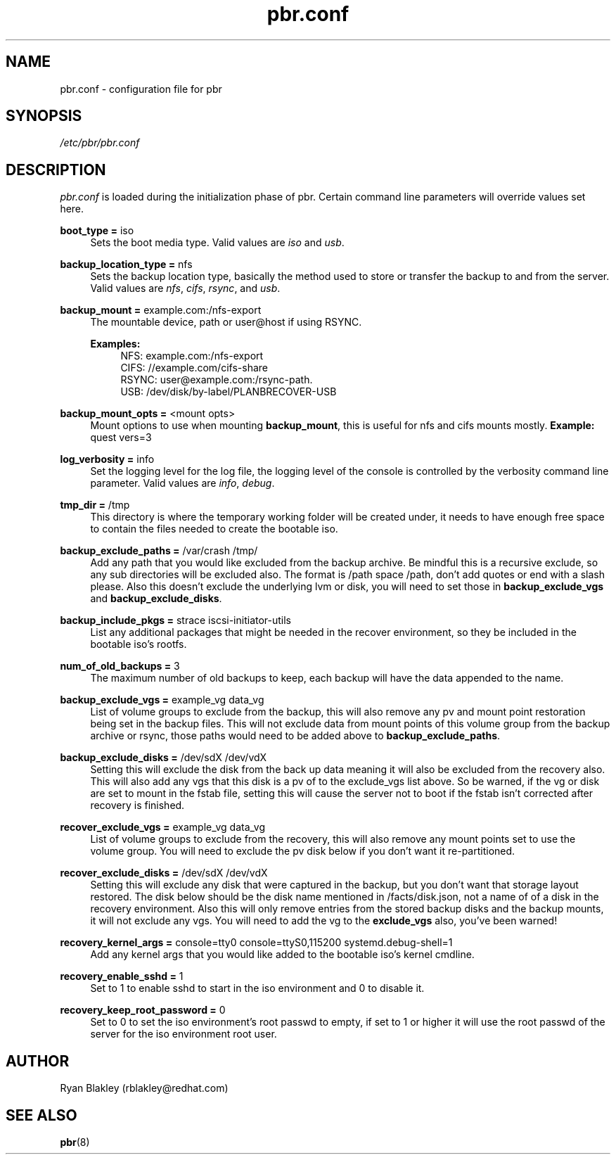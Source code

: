 .\"    Title: pbr
.\"   Auther: [see the "AUTHORS" section]
.\"     Date: 10/12/2020
.\" Language: English
.\"
.TH pbr.conf 5 "10/12/2020" " " "Plan B Recovery"
.SH NAME
pbr.conf \- configuration file for pbr
.SH SYNOPSIS
\fI/etc/pbr/pbr.conf\fR
.SH DESCRIPTION
\fIpbr.conf\fR is loaded during the initialization phase of pbr. Certain command line parameters will override
values set here.
.sp
\fBboot_type =\fR iso
.RS 4
Sets the boot media type. Valid values are \fIiso\fR and \fIusb\fR.
.RE
.PP
\fBbackup_location_type =\fR nfs
.RS 4
Sets the backup location type, basically the method used to store or transfer the backup to and from the server.
Valid values are \fInfs\fR, \fIcifs\fR, \fIrsync\fR, and \fIusb\fR.
.RE
.PP
\fBbackup_mount =\fR example.com:/nfs-export
.RS 4
The mountable device, path or user@host if using RSYNC.

\fBExamples:\fR
.RS 4
NFS: example.com:/nfs-export
.br
CIFS: //example.com/cifs-share
.br
RSYNC: user@example.com:/rsync-path.
.br
USB: /dev/disk/by-label/PLANBRECOVER-USB
.RE
.RE
.PP
\fBbackup_mount_opts =\fR <mount opts>
.RS 4
Mount options to use when mounting \fBbackup_mount\fR, this is useful for nfs and cifs mounts mostly.
\fBExample:\fR quest vers=3
.RE
.PP
\fBlog_verbosity =\fR info
.RS 4
Set the logging level for the log file, the logging level of the console is controlled by the verbosity command
line parameter. Valid values are \fIinfo\fR, \fIdebug\fR.
.RE
.PP
\fBtmp_dir =\fR /tmp
.RS 4
This directory is where the temporary working folder will be created under, it needs to have enough free space to
contain the files needed to create the bootable iso.
.RE
.PP
\fBbackup_exclude_paths =\fR /var/crash /tmp/
.RS 4
Add any path that you would like excluded from the backup archive. Be mindful this is a recursive exclude, so any sub
directories will be excluded also. The format is /path space /path, don't add quotes or end with a slash please.
Also this doesn't exclude the underlying lvm or disk, you will need to set those in \fBbackup_exclude_vgs\fR and
\fBbackup_exclude_disks\fR.
.RE
.PP
\fBbackup_include_pkgs =\fR strace iscsi\-initiator\-utils
.RS 4
List any additional packages that might be needed in the recover environment, so they be included in the bootable
iso's rootfs.
.RE
.PP
\fBnum_of_old_backups =\fR 3
.RS 4
The maximum number of old backups to keep, each backup will have the data appended to the name.
.RE
.PP
\fBbackup_exclude_vgs =\fR example_vg data_vg
.RS 4
List of volume groups to exclude from the backup, this will also remove any pv and mount point restoration being set
in the backup files. This will not exclude data from mount points of this volume group from the backup archive or rsync,
those paths would need to be added above to \fBbackup_exclude_paths\fR.
.RE
.PP
\fBbackup_exclude_disks =\fR /dev/sdX /dev/vdX
.RS 4
Setting this will exclude the disk from the back up data meaning it will also be excluded from the recovery also.
This will also add any vgs that this disk is a pv of to the exclude_vgs list above. So be warned, if the vg or disk
are set to mount in the fstab file, setting this will cause the server not to boot if the fstab isn't corrected after
recovery is finished.
.RE
.PP
\fBrecover_exclude_vgs =\fR example_vg data_vg
.RS 4
List of volume groups to exclude from the recovery, this will also remove any mount points set to use the volume group.
You will need to exclude the pv disk below if you don't want it re-partitioned.
.RE
.PP
\fBrecover_exclude_disks =\fR /dev/sdX /dev/vdX
.RS 4
Setting this will exclude any disk that were captured in the backup, but you don't want that storage layout restored.
The disk below should be the disk name mentioned in /facts/disk.json, not a name of of a disk in the recovery
environment. Also this will only remove entries from the stored backup disks and the backup mounts, it will not exclude
any vgs. You will need to add the vg to the \fBexclude_vgs\fR also, you've been warned!
.RE
.PP
\fBrecovery_kernel_args =\fR console=tty0 console=ttyS0,115200 systemd.debug-shell=1
.RS 4
Add any kernel args that you would like added to the bootable iso's kernel cmdline.
.RE
.PP
\fBrecovery_enable_sshd =\fR 1
.RS 4
Set to 1 to enable sshd to start in the iso environment and 0 to disable it.
.RE
.PP
\fBrecovery_keep_root_password =\fR 0
.RS 4
Set to 0 to set the iso environment's root passwd to empty, if set to 1 or higher it will use the root passwd of the
server for the iso environment root user.
.SH AUTHOR
Ryan Blakley (rblakley@redhat.com)
.SH "SEE ALSO"
.sp
\fBpbr\fR(8)